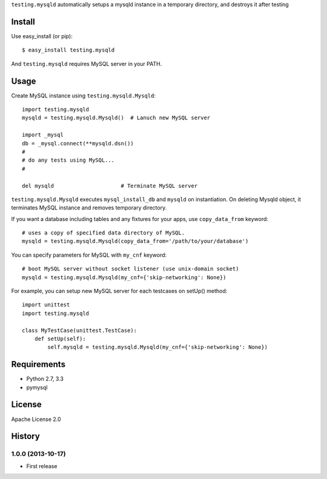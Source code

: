 ``testing.mysqld`` automatically setups a mysqld instance in a temporary directory, and destroys it after testing

Install
=======
Use easy_install (or pip)::

   $ easy_install testing.mysqld

And ``testing.mysqld`` requires MySQL server in your PATH.


Usage
=====
Create MySQL instance using ``testing.mysqld.Mysqld``::

  import testing.mysqld
  mysqld = testing.mysqld.Mysqld()  # Lanuch new MySQL server

  import _mysql
  db = _mysql.connect(**mysqld.dsn())
  #
  # do any tests using MySQL...
  #

  del mysqld                     # Terminate MySQL server


``testing.mysqld.Mysqld`` executes ``mysql_install_db`` and ``mysqld`` on instantiation.
On deleting Mysqld object, it terminates MySQL instance and removes temporary directory.

If you want a database including tables and any fixtures for your apps,
use ``copy_data_from`` keyword::

  # uses a copy of specified data directory of MySQL.
  mysqld = testing.mysqld.Mysqld(copy_data_from='/path/to/your/database')


You can specify parameters for MySQL with ``my_cnf`` keyword::

  # boot MySQL server without socket listener (use unix-domain socket) 
  mysqld = testing.mysqld.Mysqld(my_cnf={'skip-networking': None})


For example, you can setup new MySQL server for each testcases on setUp() method::

  import unittest
  import testing.mysqld

  class MyTestCase(unittest.TestCase):
      def setUp(self):
          self.mysqld = testing.mysqld.Mysqld(my_cnf={'skip-networking': None})


Requirements
============
* Python 2.7, 3.3
* pymysql

License
=======
Apache License 2.0


History
=======

1.0.0 (2013-10-17)
-------------------
* First release
